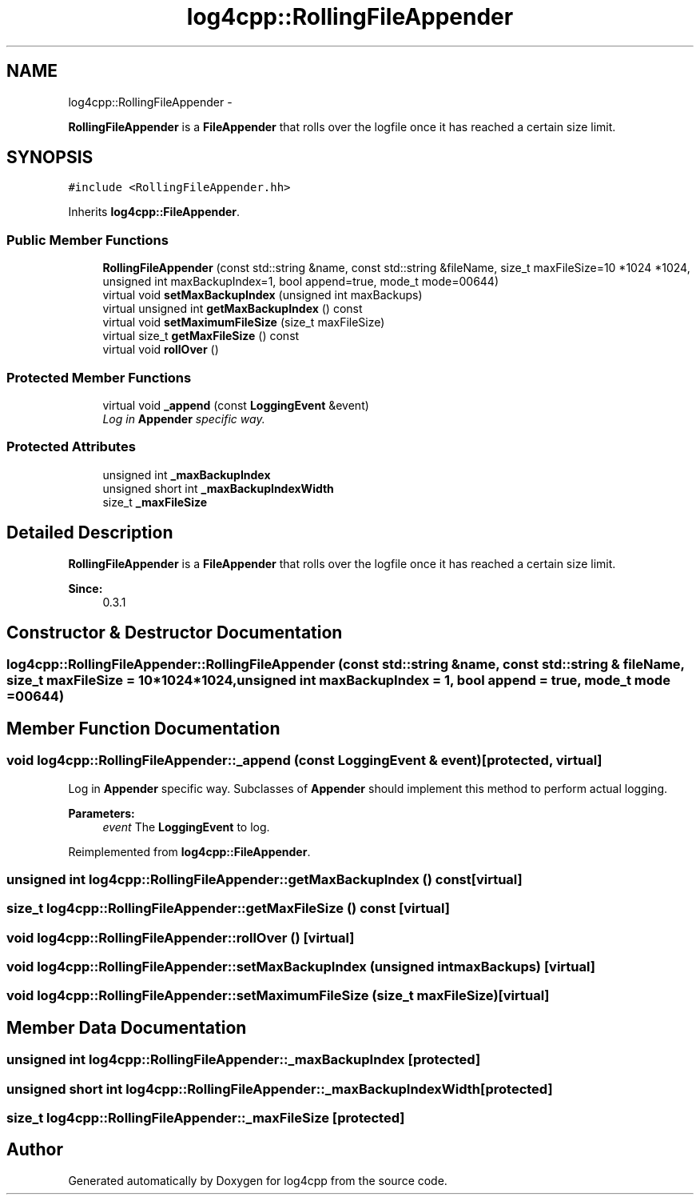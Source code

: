 .TH "log4cpp::RollingFileAppender" 3 "1 Nov 2017" "Version 1.1" "log4cpp" \" -*- nroff -*-
.ad l
.nh
.SH NAME
log4cpp::RollingFileAppender \- 
.PP
\fBRollingFileAppender\fP is a \fBFileAppender\fP that rolls over the logfile once it has reached a certain size limit.  

.SH SYNOPSIS
.br
.PP
.PP
\fC#include <RollingFileAppender.hh>\fP
.PP
Inherits \fBlog4cpp::FileAppender\fP.
.SS "Public Member Functions"

.in +1c
.ti -1c
.RI "\fBRollingFileAppender\fP (const std::string &name, const std::string &fileName, size_t maxFileSize=10 *1024 *1024, unsigned int maxBackupIndex=1, bool append=true, mode_t mode=00644)"
.br
.ti -1c
.RI "virtual void \fBsetMaxBackupIndex\fP (unsigned int maxBackups)"
.br
.ti -1c
.RI "virtual unsigned int \fBgetMaxBackupIndex\fP () const "
.br
.ti -1c
.RI "virtual void \fBsetMaximumFileSize\fP (size_t maxFileSize)"
.br
.ti -1c
.RI "virtual size_t \fBgetMaxFileSize\fP () const "
.br
.ti -1c
.RI "virtual void \fBrollOver\fP ()"
.br
.in -1c
.SS "Protected Member Functions"

.in +1c
.ti -1c
.RI "virtual void \fB_append\fP (const \fBLoggingEvent\fP &event)"
.br
.RI "\fILog in \fBAppender\fP specific way. \fP"
.in -1c
.SS "Protected Attributes"

.in +1c
.ti -1c
.RI "unsigned int \fB_maxBackupIndex\fP"
.br
.ti -1c
.RI "unsigned short int \fB_maxBackupIndexWidth\fP"
.br
.ti -1c
.RI "size_t \fB_maxFileSize\fP"
.br
.in -1c
.SH "Detailed Description"
.PP 
\fBRollingFileAppender\fP is a \fBFileAppender\fP that rolls over the logfile once it has reached a certain size limit. 

\fBSince:\fP
.RS 4
0.3.1 
.RE
.PP

.SH "Constructor & Destructor Documentation"
.PP 
.SS "log4cpp::RollingFileAppender::RollingFileAppender (const std::string & name, const std::string & fileName, size_t maxFileSize = \fC10*1024*1024\fP, unsigned int maxBackupIndex = \fC1\fP, bool append = \fCtrue\fP, mode_t mode = \fC00644\fP)"
.SH "Member Function Documentation"
.PP 
.SS "void log4cpp::RollingFileAppender::_append (const \fBLoggingEvent\fP & event)\fC [protected, virtual]\fP"
.PP
Log in \fBAppender\fP specific way. Subclasses of \fBAppender\fP should implement this method to perform actual logging. 
.PP
\fBParameters:\fP
.RS 4
\fIevent\fP The \fBLoggingEvent\fP to log. 
.RE
.PP

.PP
Reimplemented from \fBlog4cpp::FileAppender\fP.
.SS "unsigned int log4cpp::RollingFileAppender::getMaxBackupIndex () const\fC [virtual]\fP"
.SS "size_t log4cpp::RollingFileAppender::getMaxFileSize () const\fC [virtual]\fP"
.SS "void log4cpp::RollingFileAppender::rollOver ()\fC [virtual]\fP"
.SS "void log4cpp::RollingFileAppender::setMaxBackupIndex (unsigned int maxBackups)\fC [virtual]\fP"
.SS "void log4cpp::RollingFileAppender::setMaximumFileSize (size_t maxFileSize)\fC [virtual]\fP"
.SH "Member Data Documentation"
.PP 
.SS "unsigned int \fBlog4cpp::RollingFileAppender::_maxBackupIndex\fP\fC [protected]\fP"
.SS "unsigned short int \fBlog4cpp::RollingFileAppender::_maxBackupIndexWidth\fP\fC [protected]\fP"
.SS "size_t \fBlog4cpp::RollingFileAppender::_maxFileSize\fP\fC [protected]\fP"

.SH "Author"
.PP 
Generated automatically by Doxygen for log4cpp from the source code.
